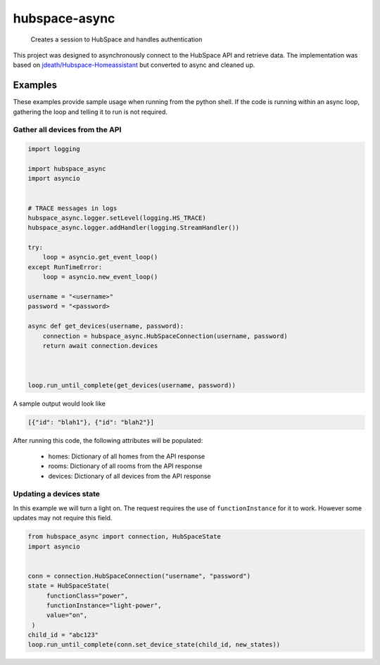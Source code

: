 ==============
hubspace-async
==============


    Creates a session to HubSpace and handles authentication


This project was designed to asynchronously connect to the HubSpace API and
retrieve data. The implementation was based on
`jdeath/Hubspace-Homeassistant <https://github.com/jdeath/Hubspace-Homeassistant>`_
but converted to async and cleaned up.

Examples
========
These examples provide sample usage when running from the python
shell. If the code is running within an async loop, gathering the loop
and telling it to run is not required.


Gather all devices from the API
-------------------------------

.. code-block:: python

    import logging

    import hubspace_async
    import asyncio


    # TRACE messages in logs
    hubspace_async.logger.setLevel(logging.HS_TRACE)
    hubspace_async.logger.addHandler(logging.StreamHandler())

    try:
        loop = asyncio.get_event_loop()
    except RunTimeError:
        loop = asyncio.new_event_loop()

    username = "<username>"
    password = "<password>

    async def get_devices(username, password):
        connection = hubspace_async.HubSpaceConnection(username, password)
        return await connection.devices



    loop.run_until_complete(get_devices(username, password))

A sample output would look like

.. code-block:: json

   [{"id": "blah1"}, {"id": "blah2"}]

After running this code, the following attributes will be populated:

  * homes: Dictionary of all homes from the API response
  * rooms: Dictionary of all rooms from the API response
  * devices: Dictionary of all devices from the API response


Updating a devices state
------------------------
In this example we will turn a light on. The request requires the use
of ``functionInstance`` for it to work. However some updates
may not require this field.


.. code-block:: python


   from hubspace_async import connection, HubSpaceState
   import asyncio


   conn = connection.HubSpaceConnection("username", "password")
   state = HubSpaceState(
        functionClass="power",
        functionInstance="light-power",
        value="on",
    )
   child_id = "abc123"
   loop.run_until_complete(conn.set_device_state(child_id, new_states))
